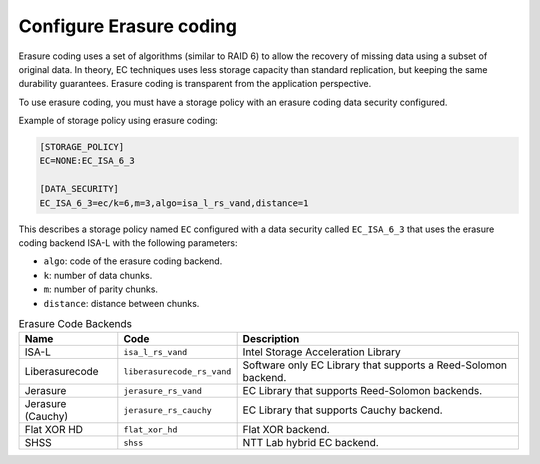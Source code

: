 ========================
Configure Erasure coding
========================

Erasure coding uses a set of algorithms (similar to RAID 6) to allow the recovery
of missing data using a subset of original data.
In theory, EC techniques uses less storage capacity than standard replication,
but keeping the same durability guarantees.
Erasure coding is transparent from the application perspective.

To use erasure coding, you must have a storage policy with an erasure coding data security configured.

Example of storage policy using erasure coding:

.. code-block:: text

   [STORAGE_POLICY]
   EC=NONE:EC_ISA_6_3

   [DATA_SECURITY]
   EC_ISA_6_3=ec/k=6,m=3,algo=isa_l_rs_vand,distance=1

This describes a storage policy named ``EC`` configured with a data security called ``EC_ISA_6_3`` that uses
the erasure coding backend ISA-L with the following parameters:

* ``algo``: code of the erasure coding backend.

* ``k``: number of data chunks.

* ``m``: number of parity chunks.

* ``distance``: distance between chunks.


.. list-table:: Erasure Code Backends
   :header-rows: 1
   :widths: 10 10 30

   * - Name
     - Code
     - Description
   * - ISA-L
     - ``isa_l_rs_vand``
     - Intel Storage Acceleration Library
   * - Liberasurecode
     - ``liberasurecode_rs_vand``
     - Software only EC Library that supports a Reed-Solomon backend.
   * - Jerasure
     - ``jerasure_rs_vand``
     - EC Library that supports Reed-Solomon backends.
   * - Jerasure (Cauchy)
     - ``jerasure_rs_cauchy``
     - EC Library that supports Cauchy backend.
   * - Flat XOR HD
     - ``flat_xor_hd``
     - Flat XOR backend.
   * - SHSS
     - ``shss``
     - NTT Lab hybrid EC backend.
